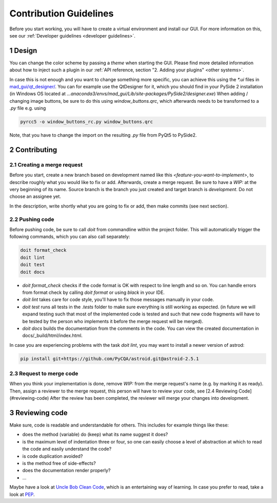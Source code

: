 .. _contribution guidelines:

***********************
Contribution Guidelines
***********************

.. _preparing an environment:

Before you start working, you will have to create a virtual environment and install our GUI.
For more information on this, see our :ref:`Developer guidelines <developer guidelines>`.


1 Design
########
You can change the color scheme by passing a `theme` when starting the GUI.
Please find more detailed information about how to inject such a plugin in our :ref:`API reference, section "2. Adding your plugins" <other systems>`.

In case this is not enough and you want to change something more specific, you can achieve this using the `*.ui` files in
`mad_gui/qt_designer/ <https://github.com/mad-lab-fau/mad-gui/tree/main/mad_gui/qt_designer>`_.
You can for example use the QtDesigner for it, which you should find in your PySide 2 installation
(in Windows OS located at `...anaconda3/envs/mad_gui/Lib/site-packages/PySide2/designer.exe`)
When adding / changing image buttons, be sure to do this using `window_buttons.qrc`, which afterwards needs to be transformed to a `.py` file e.g. using

.. code-block:: python

    pyrcc5 -o window_buttons_rc.py window_buttons.qrc

Note, that you have to change the import on the resulting `.py` file from PyQt5 to PySide2.


2 Contributing
##############

2.1 Creating a merge request
****************************
Before you start, create a new branch based on development named like this `<feature-you-want-to-implement>`, to describe roughly what you would like to fix or add.
Afterwards, create a merge request.
Be sure to have a `WIP:` at the very beginning of its name.
Source branch is the branch you just created and target branch is `development`.
Do not choose an assignee yet.

In the description, write shortly what you are going to fix or add, then make commits (see next section).

2.2 Pushing code
****************
Before pushing code, be sure to call `doit` from commandline within the project folder.
This will automatically trigger the following commands, which you can also call separately:

.. code-block:: python

    doit format_check
    doit lint
    doit test
    doit docs

* `doit format_check` checks if the code format is OK with respect to line length and so on. You can handle errors from format check by calling `doit format` or using `black` in your IDE.

* `doit lint` takes care for code style, you'll have to fix those messages manually in your code.

* `doit test` runs all tests in the `.tests` folder to make sure everything is still working as expected. (in future we will expand testing such that most of the implemented code is tested and such that new code fragments will have to be tested by the person who implements it before the merge request will be merged).

* `doit docs` builds the documentation from the comments in the code. You can view the created documentation in docs/_build/html/index.html.

In case you are experiencing problems with the task `doit lint`, you may want to install a newer version of astrod:

.. code-block:: python

    pip install git+https://github.com/PyCQA/astroid.git@astroid-2.5.1

2.3 Request to merge code
*************************
When you think your implementation is done, remove `WIP:` from the merge request's name (e.g. by marking it as ready).
Then, assign a reviewer to the merge request, this person will have to review your code, see [2.4 Reviewing Code](#reviewing-code)
After the review has been completed, the reviewer will merge your changes into development.


3 Reviewing code
################
Make sure, code is readable and understandable for others. This includes for example things like these:

* does the method (variable) do (keep) what its name suggest it does?
* is the maximum level of indentation three or four, so one can easily choose a level of abstraction at which to read the code and easily understand the code?
* is code duplication avoided?
* is the method free of side-effects?
* does the documentation render properly?
* ...

Maybe have a look at `Uncle Bob Clean Code <https://www.youtube.com/watch?v=7EmboKQH8lM>`_, which is an entertaining way of learning.
In case you prefer to read, take a look at `PEP <https://www.python.org/dev/peps/pep-0008/>`_.



